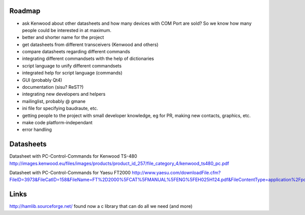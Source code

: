 Roadmap
=======

- ask Kenwood about other datasheets and how many devices with COM Port are sold? So we know how many people could be interested in at maximum.
- better and shorter name for the project
- get datasheets from different transceivers (Kenwood and others)
- compare datasheets regarding different commands
- integrating different commandsets with the help of dictionaries
- script language to unify different commandsets
- integrated help for script language (commands)
- GUI (probably Qt4)
- documentation (sisu? ReST?)
- integrating new developers and helpers
- mailinglist, probably @ gmane
- ini file for specifying baudraute, etc.
- getting people to the project with small developer knowledge, eg for PR, making new contacts, graphics, etc. 
- make code platform-independant
- error handling

Datasheets
==========
Datasheet with PC-Control-Commands for Kenwood TS-480
http://images.kenwood.eu/files/images/products/product_id_257/file_category_4/kenwood_ts480_pc.pdf

Datasheet with PC-Control-Commands for Yaesu FT2000
http://www.yaesu.com/downloadFile.cfm?FileID=3973&FileCatID=158&FileName=FT%2D2000%5FCAT%5FMANUAL%5FENG%5FEH025H124.pdf&FileContentType=application%2Fpdf

Links
=====
http://hamlib.sourceforge.net/ found now a c library that can do all we need (and more)